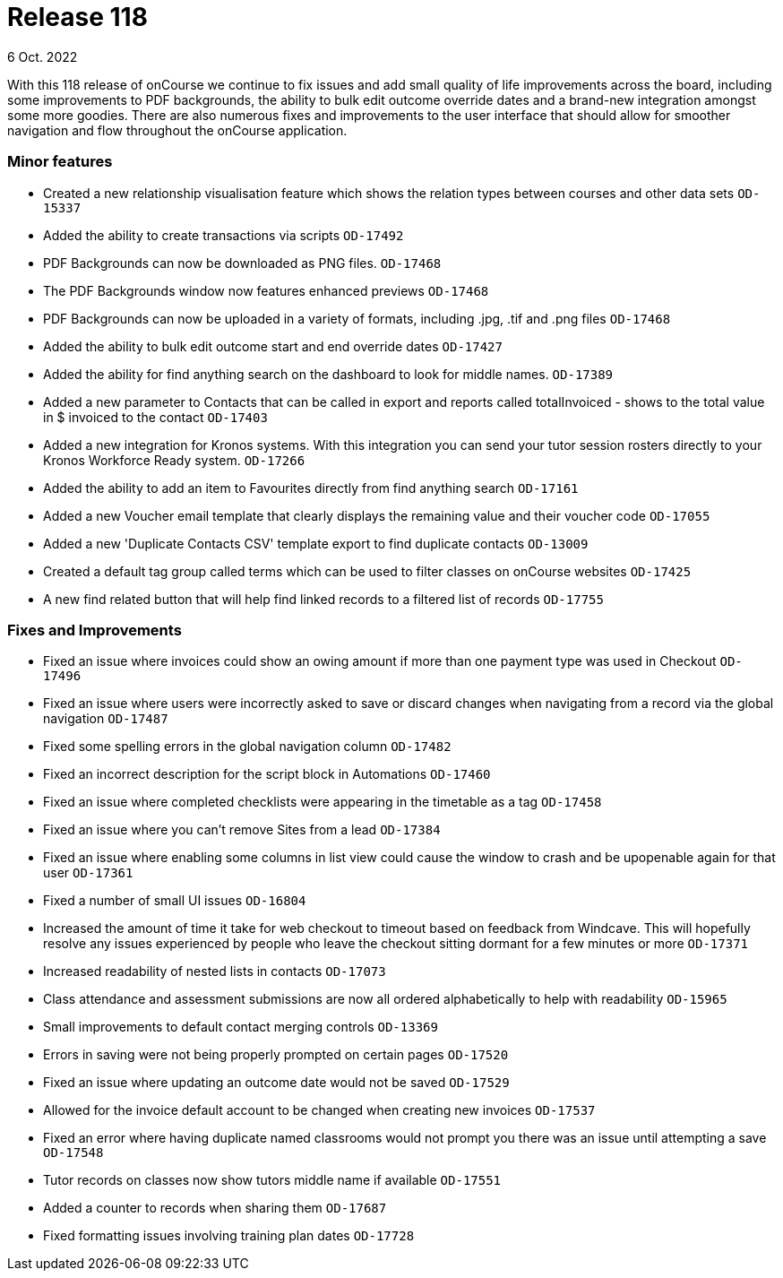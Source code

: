
= Release 118
6 Oct. 2022

With this 118 release of onCourse we continue to fix issues and add small quality of life improvements across the board, including some improvements to PDF backgrounds, the ability to bulk edit outcome override dates and a brand-new integration amongst some more goodies. There are also numerous fixes and improvements to the user interface that should allow for smoother navigation and flow throughout the onCourse application.

=== Minor features

* Created a new relationship visualisation feature which shows the relation types between courses and other data sets `OD-15337`
* Added the ability to create transactions via scripts `OD-17492`
* PDF Backgrounds can now be downloaded as PNG files. `OD-17468`
* The PDF Backgrounds window now features enhanced previews `OD-17468`
* PDF Backgrounds can now be uploaded in a variety of formats, including .jpg, .tif and .png files `OD-17468`
* Added the ability to bulk edit outcome start and end override dates `OD-17427`
* Added the ability for find anything search on the dashboard to look for middle names. `OD-17389`
* Added a new parameter to Contacts that can be called in export and reports called totalInvoiced - shows to the total value in $ invoiced to the contact `OD-17403`
* Added a new integration for Kronos systems. With this integration you can send your tutor session rosters directly to your Kronos Workforce Ready system. `OD-17266`
* Added the ability to add an item to Favourites directly from find anything search `OD-17161`
* Added a new Voucher email template that clearly displays the remaining value and their voucher code `OD-17055`
* Added a new 'Duplicate Contacts CSV' template export to find duplicate contacts `OD-13009`
* Created a default tag group called terms which can be used to filter classes on onCourse websites `OD-17425`
*  A new find related button that will help find linked records to a filtered list of records `OD-17755`



=== Fixes and Improvements

* Fixed an issue where invoices could show an owing amount if more than one payment type was used in Checkout `OD-17496`
* Fixed an issue where users were incorrectly asked to save or discard changes when navigating from a record via the global navigation `OD-17487`
* Fixed some spelling errors in the global navigation column `OD-17482`
* Fixed an incorrect description for the script block in Automations `OD-17460`
* Fixed an issue where completed checklists were appearing in the timetable as a tag `OD-17458`
* Fixed an issue where you can't remove Sites from a lead `OD-17384`
* Fixed an issue where enabling some columns in list view could cause the window to crash and be upopenable again for that user `OD-17361`
* Fixed a number of small UI issues `OD-16804`
* Increased the amount of time it take for web checkout to timeout based on feedback from Windcave. This will hopefully resolve any issues experienced by people who leave the checkout sitting dormant for a few minutes or more `OD-17371`
* Increased readability of nested lists in contacts `OD-17073`
* Class attendance and assessment submissions are now all ordered alphabetically to help with readability `OD-15965`
* Small improvements to default contact merging controls `OD-13369`
* Errors in saving were not being properly prompted on certain pages `OD-17520`
* Fixed an issue where updating an outcome date would not be saved `OD-17529`
* Allowed for the invoice default account to be changed when creating new invoices `OD-17537`
* Fixed an error where having duplicate named classrooms would not prompt you there was an issue until attempting a save `OD-17548`
* Tutor records on classes now show tutors middle name if available `OD-17551`
* Added a counter to records when sharing them `OD-17687`
* Fixed formatting issues involving training plan dates `OD-17728`






